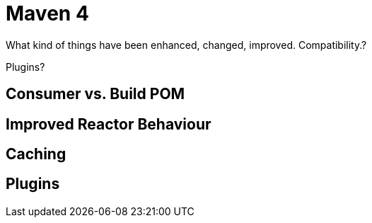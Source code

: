 = Maven 4

What kind of things have been enhanced, changed, improved.
Compatibility.?

Plugins?


== Consumer vs. Build POM

== Improved Reactor Behaviour

== Caching


== Plugins
